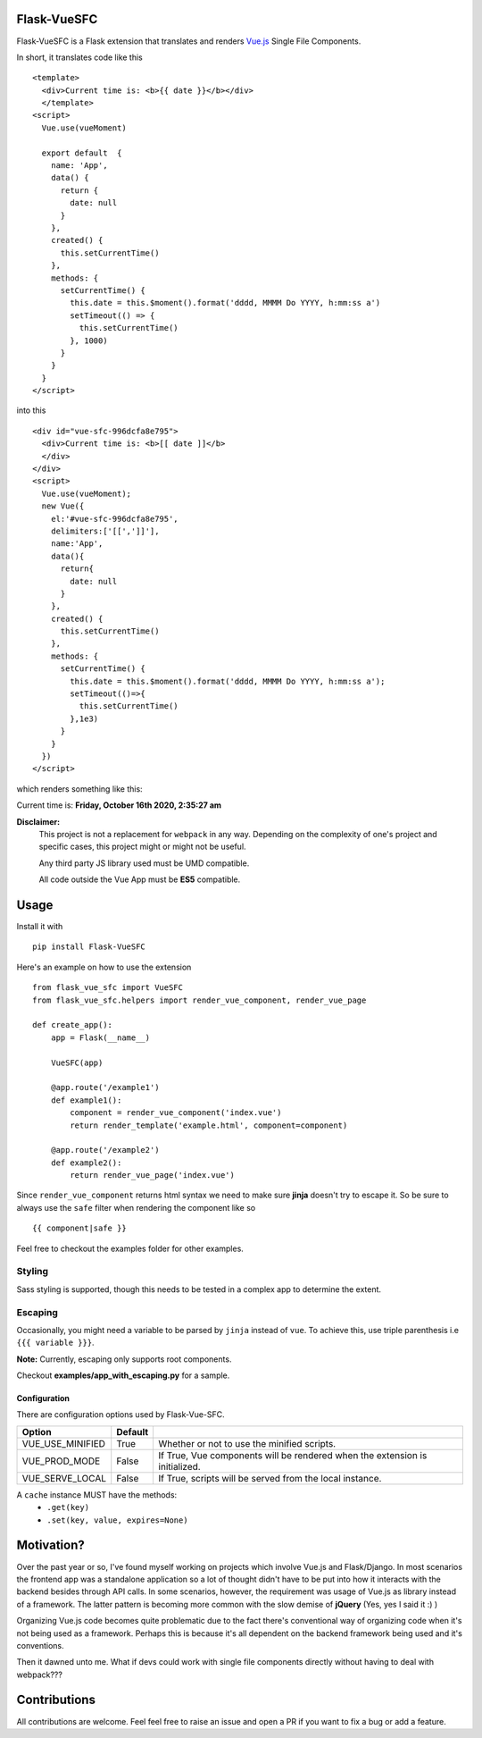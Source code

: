 ===============
Flask-VueSFC
===============
.. image:: https://img.shields.io/pypi/v/Flask-VueSFC.svg
    :target: https://pypi.python.org/pypi/Flask-VueSFC/
.. image:: https://img.shields.io/pypi/l/Flask-VueSFC.svg
    :target: https://pypi.python.org/pypi/Flask-VueSFC
.. image:: https://img.shields.io/pypi/pyversions/Flask-VueSFC.svg
    :target: https://pypi.python.org/pypi/Flask-VueSFC/
.. image:: https://img.shields.io/pypi/status/Flask-VueSFC.svg
    :target: https://pypi.python.org/pypi/Flask-VueSFC/

Flask-VueSFC is a Flask extension that translates and renders `Vue.js
<http://vuejs.org>`_ Single File Components.

In short, it translates code like this ::

  <template>
    <div>Current time is: <b>{{ date }}</b></div>
    </template>
  <script>
    Vue.use(vueMoment)

    export default  {
      name: 'App',
      data() {
        return {
          date: null
        }
      },
      created() {
        this.setCurrentTime()
      },
      methods: {
        setCurrentTime() {
          this.date = this.$moment().format('dddd, MMMM Do YYYY, h:mm:ss a')
          setTimeout(() => {
            this.setCurrentTime()
          }, 1000)
        }
      }
    }
  </script>


into this ::

  <div id="vue-sfc-996dcfa8e795">
    <div>Current time is: <b>[[ date ]]</b>
    </div>
  </div>
  <script>
    Vue.use(vueMoment);
    new Vue({
      el:'#vue-sfc-996dcfa8e795',
      delimiters:['[[',']]'],
      name:'App',
      data(){
        return{
          date: null
        }
      },
      created() {
        this.setCurrentTime()
      },
      methods: {
        setCurrentTime() {
          this.date = this.$moment().format('dddd, MMMM Do YYYY, h:mm:ss a');
          setTimeout(()=>{
            this.setCurrentTime()
          },1e3)
        }
      }
    })
  </script>

which renders something like this:

Current time is: **Friday, October 16th 2020, 2:35:27 am**

**Disclaimer:**
    This project is not a replacement for ``webpack`` in any way. Depending on the complexity of one's project and specific cases, this project might
    or might not be useful.

    Any third party JS library used must be UMD compatible.

    All code outside the Vue App must be **ES5** compatible.

======
Usage
======

Install it with ::

  pip install Flask-VueSFC


Here's an example on how to use the extension ::

  from flask_vue_sfc import VueSFC
  from flask_vue_sfc.helpers import render_vue_component, render_vue_page

  def create_app():
      app = Flask(__name__)

      VueSFC(app)

      @app.route('/example1')
      def example1():
          component = render_vue_component('index.vue')
          return render_template('example.html', component=component)

      @app.route('/example2')
      def example2():
          return render_vue_page('index.vue')

Since ``render_vue_component`` returns html syntax we need to make sure **jinja** doesn't try to
escape it. So be sure to always use the ``safe`` filter when rendering the component like so ::

    {{ component|safe }}


Feel free to checkout the examples folder for other examples.

Styling
-------
Sass styling is supported, though this needs to be tested in a complex app to determine the extent.

Escaping
--------
Occasionally, you might need a variable to be parsed by ``jinja`` instead of ``vue``. To achieve this, use triple
parenthesis i.e ``{{{ variable }}}``.

**Note:** Currently, escaping only supports root components.

Checkout **examples/app_with_escaping.py** for a sample.

--------------
Configuration
--------------
There are configuration options used by Flask-Vue-SFC.

+--------------------+------------------+-----------------------------------------------------------------------------+
|Option              | Default          |                                                                             |
+====================+==================+=============================================================================+
|VUE_USE_MINIFIED    | True             | Whether or not to use the minified scripts.                                 |
+--------------------+------------------+-----------------------------------------------------------------------------+
|VUE_PROD_MODE       | False            | If True, Vue components will be rendered when the extension is initialized. |
+--------------------+------------------+-----------------------------------------------------------------------------+
|VUE_SERVE_LOCAL     | False            | If True, scripts will be served from the local instance.                    |
+--------------------+------------------+-----------------------------------------------------------------------------+


A  ``cache`` instance MUST have the methods:
 - ``.get(key)``
 - ``.set(key, value, expires=None)``


==============================
Motivation?
==============================

Over the past year or so, I've found myself working on projects which involve Vue.js and Flask/Django.
In most scenarios the frontend app was a standalone application so a lot of thought didn't have to be put
into how it interacts with the backend besides through API calls. In some scenarios, however, the requirement
was usage of Vue.js as library instead of a framework. The latter pattern is becoming more common with the slow demise of **jQuery** (Yes, yes I said it :) )

Organizing Vue.js code becomes quite problematic due to the fact there's conventional way of organizing code when it's not
being used as a framework. Perhaps this is because it's all dependent on the backend framework being used and it's conventions.

Then it dawned unto me. What if devs could work with single file components directly without having to deal with webpack???

==============
Contributions
==============
All contributions are welcome. Feel feel free to raise an issue and open a PR if you want to fix a bug or add a feature.
